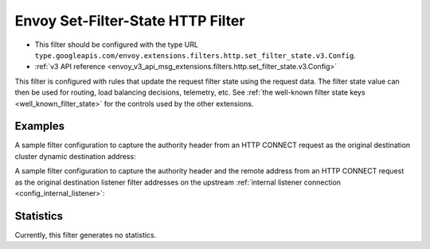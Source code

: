 .. _config_http_filters_set_filter_state:

Envoy Set-Filter-State HTTP Filter
==================================
* This filter should be configured with the type URL ``type.googleapis.com/envoy.extensions.filters.http.set_filter_state.v3.Config``.
* :ref:`v3 API reference <envoy_v3_api_msg_extensions.filters.http.set_filter_state.v3.Config>`

This filter is configured with rules that update the request filter state using
the request data. The filter state value can then be used for routing, load
balancing decisions, telemetry, etc. See :ref:`the well-known filter state keys
<well_known_filter_state>` for the controls used by the other extensions.

Examples
--------

A sample filter configuration to capture the authority header from an HTTP
CONNECT request as the original destination cluster dynamic destination
address:

.. validated-code-block:: yaml
  :type-name: envoy.extensions.filters.http.set_filter_state.v3.Config

  rules:
  - key: envoy.network.transport_socket.original_dst_address
    format_string:
      text_format_source:
        inline_string: "%REQ(:AUTHORITY)%"


A sample filter configuration to capture the authority header and the remote
address from an HTTP CONNECT request as the original destination listener
filter addresses on the upstream :ref:`internal listener connection
<config_internal_listener>`:

.. validated-code-block:: yaml
  :type-name: envoy.extensions.filters.http.set_filter_state.v3.Config

  rules:
  - key: envoy.filters.listener.original_dst.local_ip
    format_string:
      text_format_source:
        inline_string: "%REQ(:AUTHORITY)%"
    shared_with_upstream: ONCE
  - key: envoy.filters.listener.original_dst.remote_ip
    format_string:
      text_format_source:
        inline_string: "%DOWNSTREAM_REMOTE_ADDRESS%"
    shared_with_upstream: ONCE


Statistics
----------

Currently, this filter generates no statistics.
